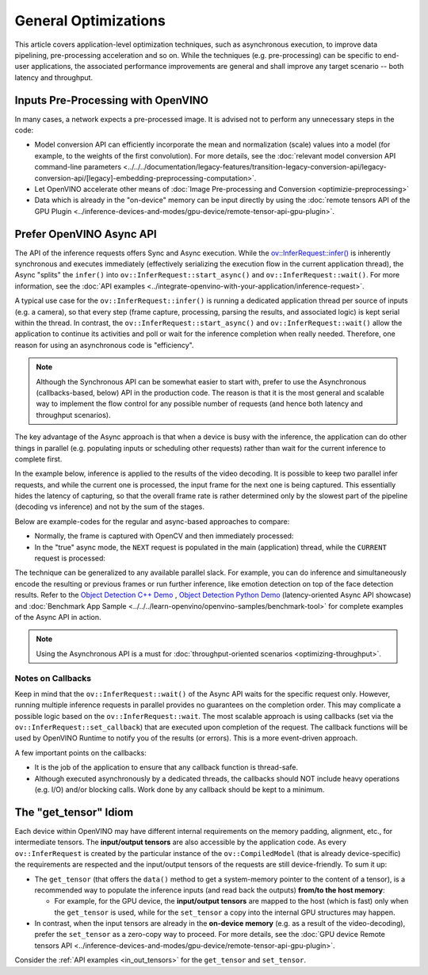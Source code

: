.. {#openvino_docs_deployment_optimization_guide_common}

General Optimizations
=====================


.. meta::
   :description: General optimizations include application-level optimization 
                 methods that improve data pipelining, pre-processing 
                 acceleration and both latency and throughput.


This article covers application-level optimization techniques, such as asynchronous execution, to improve data pipelining, pre-processing acceleration and so on. 
While the techniques (e.g. pre-processing) can be specific to end-user applications, the associated performance improvements are general and shall improve any target scenario -- both latency and throughput.

.. _inputs_pre_processing:

Inputs Pre-Processing with OpenVINO
###################################

In many cases, a network expects a pre-processed image. It is advised not to perform any unnecessary steps in the code:

* Model conversion API can efficiently incorporate the mean and normalization (scale) values into a model (for example, to the weights of the first convolution). For more details, see the :doc:`relevant model conversion API command-line parameters <../../../documentation/legacy-features/transition-legacy-conversion-api/legacy-conversion-api/[legacy]-embedding-preprocessing-computation>`.
* Let OpenVINO accelerate other means of :doc:`Image Pre-processing and Conversion <optimizie-preprocessing>`
* Data which is already in the "on-device" memory can be input directly by using the :doc:`remote tensors API of the GPU Plugin <../inference-devices-and-modes/gpu-device/remote-tensor-api-gpu-plugin>`.

.. _async_api:

Prefer OpenVINO Async API
#########################

The API of the inference requests offers Sync and Async execution. While the `ov::InferRequest::infer() <classov_1_1InferRequest.html#doxid-classov-1-1-infer-request-1abcb7facc9f7c4b9226a1fd343e56958d>`__ is inherently synchronous and executes immediately (effectively serializing the execution flow in the current application thread), the Async "splits" the ``infer()`` into ``ov::InferRequest::start_async()`` and ``ov::InferRequest::wait()``. For more information, see the :doc:`API examples <../integrate-openvino-with-your-application/inference-request>`.

A typical use case for the ``ov::InferRequest::infer()`` is running a dedicated application thread per source of inputs (e.g. a camera), so that every step (frame capture, processing, parsing the results, and associated logic) is kept serial within the thread.
In contrast, the ``ov::InferRequest::start_async()`` and ``ov::InferRequest::wait()`` allow the application to continue its activities and poll or wait for the inference completion when really needed. Therefore, one reason for using an asynchronous code is "efficiency".

.. note::

   Although the Synchronous API can be somewhat easier to start with, prefer to use the Asynchronous (callbacks-based, below) API in the production code. The reason is that it is the most general and scalable way to implement the flow control for any possible number of requests (and hence both latency and throughput scenarios).


The key advantage of the Async approach is that when a device is busy with the inference, the application can do other things in parallel (e.g. populating inputs or scheduling other requests) rather than wait for the current inference to complete first.

In the example below, inference is applied to the results of the video decoding. It is possible to keep two parallel infer requests, and while the current one is processed, the input frame for the next one is being captured. This essentially hides the latency of capturing, so that the overall frame rate is rather determined only by the slowest part of the pipeline (decoding vs inference) and not by the sum of the stages.

.. image:: ../../../_static/images/synch-vs-asynch.svg
   :alt: Intel® VTune™ screenshot

Below are example-codes for the regular and async-based approaches to compare:

* Normally, the frame is captured with OpenCV and then immediately processed:

  .. doxygensnippet:: docs/snippets/dldt_optimization_guide8.cpp
     :language: cpp
     :fragment: [part8]

* In the "true" async mode, the ``NEXT`` request is populated in the main (application) thread, while the ``CURRENT`` request is processed:

  .. doxygensnippet:: docs/snippets/dldt_optimization_guide9.cpp
     :language: cpp
     :fragment: [part9]


The technique can be generalized to any available parallel slack. For example, you can do inference and simultaneously encode the resulting or previous frames or run further inference, like emotion detection on top of the face detection results.
Refer to the `Object Detection C++ Demo <https://docs.openvino.ai/2023.3/omz_demos_object_detection_demo_cpp.html>`__ , `Object Detection Python Demo <https://docs.openvino.ai/2023.3/omz_demos_object_detection_demo_python.html>`__ (latency-oriented Async API showcase) and :doc:`Benchmark App Sample <../../../learn-openvino/openvino-samples/benchmark-tool>` for complete examples of the Async API in action.

.. note::

   Using the Asynchronous API is a must for :doc:`throughput-oriented scenarios <optimizing-throughput>`.

Notes on Callbacks
++++++++++++++++++++

Keep in mind that the ``ov::InferRequest::wait()`` of the Async API waits for the specific request only. However, running multiple inference requests in parallel provides no guarantees on the completion order. This may complicate a possible logic based on the ``ov::InferRequest::wait``. The most scalable approach is using callbacks (set via the ``ov::InferRequest::set_callback``) that are executed upon completion of the request. The callback functions will be used by OpenVINO Runtime to notify you of the results (or errors). 
This is a more event-driven approach.

A few important points on the callbacks:

* It is the job of the application to ensure that any callback function is thread-safe.
* Although executed asynchronously by a dedicated threads, the callbacks should NOT include heavy operations (e.g. I/O) and/or blocking calls. Work done by any callback should be kept to a minimum.

.. _tensor_idiom:

The "get_tensor" Idiom
######################

Each device within OpenVINO may have different internal requirements on the memory padding, alignment, etc., for intermediate tensors. The **input/output tensors** are also accessible by the application code. 
As every ``ov::InferRequest`` is created by the particular instance of the ``ov::CompiledModel`` (that is already device-specific) the requirements are respected and the input/output tensors of the requests are still device-friendly.
To sum it up:

* The ``get_tensor`` (that offers the ``data()`` method to get a system-memory pointer to the content of a tensor), is a recommended way to populate the inference inputs (and read back the outputs) **from/to the host memory**:

  * For example, for the GPU device, the **input/output tensors** are mapped to the host (which is fast) only when the ``get_tensor`` is used, while for the ``set_tensor`` a copy into the internal GPU structures may happen.

* In contrast, when the input tensors are already in the **on-device memory** (e.g. as a result of the video-decoding), prefer the ``set_tensor`` as a zero-copy way to proceed. For more details, see the :doc:`GPU device Remote tensors API <../inference-devices-and-modes/gpu-device/remote-tensor-api-gpu-plugin>`.


Consider the :ref:`API examples <in_out_tensors>` for the ``get_tensor`` and ``set_tensor``.

